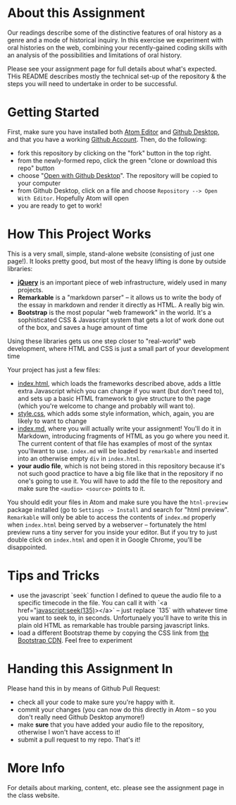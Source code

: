 * About this Assignment

Our readings describe some of the distinctive features of oral history as a genre and a mode of historical inquiry. In this exercise we experiment with oral histories on the web, combining your recently-gained coding skills with an analysis of the possibilities and limitations of oral history. 

Please see your assignment page for full details about what's expected. THis README describes mostly the technical set-up of the repository & the steps you will need to undertake in order to be successful.

* Getting Started

First, make sure you have installed both [[https://flight-manual.atom.io/getting-started/sections/installing-atom/][Atom Editor]] and [[https://desktop.github.com/][Github Desktop]], and that you have a working [[https://github.com/join][Github Account]]. Then, do the following:
- fork this repository by clicking on the "fork" button in the top right.
- from the newly-formed repo, click the green "clone or download this repo" button
- choose "[[https://services.github.com/on-demand/github-desktop/clone-repository-github-desktop][Open with Github Desktop]]". The repository will be copied to your computer
- from Github Desktop, click on a file and choose ~Repository --> Open With Editor~. Hopefully Atom will open
- you are ready to get to work!

* How This Project Works
This is a very small, simple, stand-alone website (consisting of just one page!). It looks pretty good, but most of the heavy lifting is done by outside libraries:
- *[[https://jquery.com/][jQuery]]* is an important piece of web infrastructure, widely used in many projects.
- *Remarkable* is a "markdown parser" -- it allows us to write the body of the essay in markdown and render it directly as HTML.  A really big win.
- *Bootstrap* is the most popular "web framework" in the world. It's a sophisticated CSS & Javascript system that gets a lot of work done out of the box, and saves a huge amount of time
Using these libraries gets us one step closer to "real-world" web development, where HTML and CSS is just a small part of your development time

Your project has just a few files:
- [[./index.html][index.html]], which loads the frameworks described above, adds a little extra Javascript which you can change if you want (but don't need to), and sets up a basic HTML framework to give structure to the page (which you're welcome to change and probably will want to).
- [[./style.css][style.css]], which adds some style information, which, again, you are likely to want to change
- [[./index.md][index.md]], where you will actually write your assignment! You'll do it in Markdown, introducing fragments of HTML as you go where you need it. The current content of that file has examples of most of the syntax you'llwant to use. ~index.md~ will be loaded by ~remarkable~ and inserted into an otherwise empty ~div~ in ~index.html~.
- *your audio file*, which is not being stored in this repository because it's not such good practice to have a big file like that in the repository if no one's going to use it. You will have to add the file to the repository and make sure the ~<audio> <source>~ points to it.

You should edit your files in Atom and make sure you have the ~htnl-preview~ package installed (go to ~Settings -> Install~ and search for "html preview".  ~Remarkable~ will only be able to access the contents of ~index.md~ properly when ~index.html~ being served by a webserver -- fortunately the html preview runs a tiny server for you inside your editor.  But if you try to just double click on ~index.html~ and open it in Google Chrome, you'll be disappointed. 

* Tips and Tricks
- use the javascript `seek` function I defined to queue the audio file to a specific timecode in the file. You can call it with `<a href="javascript:seek(135)></a>` -- just replace `135` with whatever time you want to seek to, in seconds.  Unfortunaely you'll have to write this in plain old HTML as remarkable has trouble parsing javascript links.
- load a different Bootstrap theme by copying the CSS link from [[https://www.bootstrapcdn.com/bootswatch/?theme=0][the Bootstrap CDN]]. Feel free to experiment

* Handing this Assignment In

Please hand this in by means of Github Pull Request: 
- check all your code  to make sure you're happy with it.
- commit your changes (you can now do this directly in Atom -- so you don't really need Github Desktop anymore!)
- make *sure* that you have added your audio file to the repository, otherwise I won't have access to it!
- submit a pull request to my repo. That's it!

* More Info

For details about marking, content, etc. please see the assignment page in the class website. 
